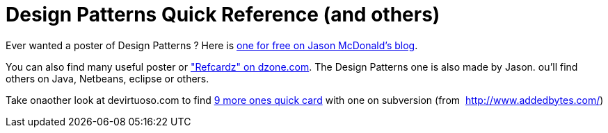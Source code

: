 = Design Patterns Quick Reference (and others)
:published_at: 2009-07-07
:hp-tags: design patterns, Eclipse, Netbeans, svn

Ever wanted a poster of Design Patterns ? Here is link:Jason%20McDonald[one for free on Jason McDonald's blog].

You can also find many useful poster or http://refcardz.dzone.com/["Refcardz" on dzone.com]. The Design Patterns one is also made by Jason. ou'll find others on Java, Netbeans, eclipse or others.

Take onaother look at devirtuoso.com to find http://www.devirtuoso.com/2009/07/10-must-have-cheat-sheets-for-developers/[9 more ones quick card] with one on subversion (from  http://www.addedbytes.com/)
